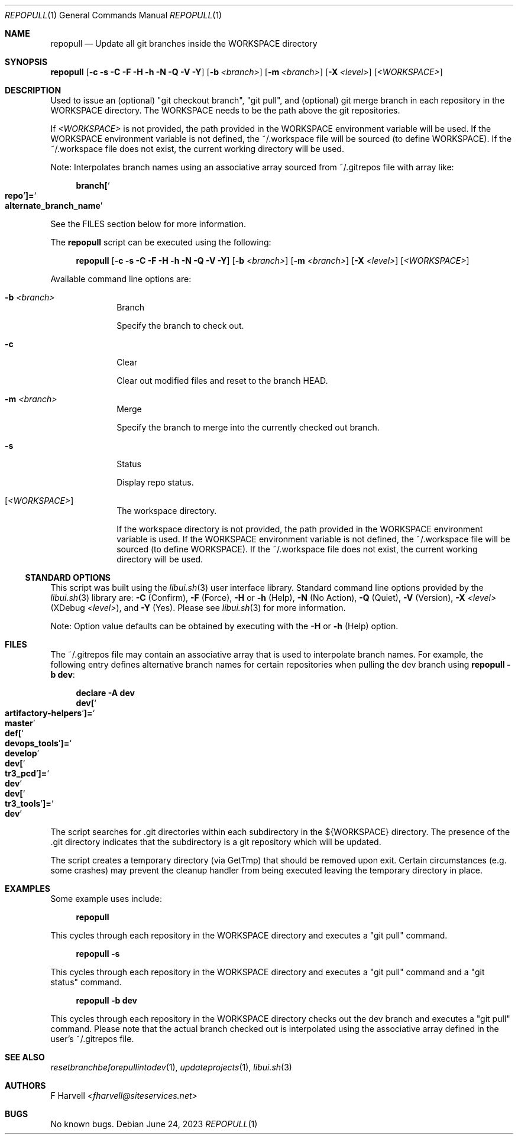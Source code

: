 .\" Manpage for repopull {libui tool}
.\" Please contact fharvell@siteservices.net to correct errors or typos.
.\"
.\" Copyright 2018-2023 siteservices.net, Inc. and made available in the public
.\" domain.  Permission is unconditionally granted to anyone with an interest,
.\" the rights to use, modify, publish, distribute, sublicense, and/or sell this
.\" content and associated files.
.\"
.\" All content is provided "as is", without warranty of any kind, expressed or
.\" implied, including but not limited to merchantability, fitness for a
.\" particular purpose, and noninfringement.  In no event shall the authors or
.\" copyright holders be liable for any claim, damages, or other liability,
.\" whether in an action of contract, tort, or otherwise, arising from, out of,
.\" or in connection with this content or use of the associated files.
.\"
.Dd June 24, 2023
.Dt REPOPULL 1
.Os
.Sh NAME
.Nm repopull
.Nd Update all git branches inside the WORKSPACE directory
.Sh SYNOPSIS
.Sy repopull
.Op Fl c Fl s Fl C Fl F Fl H Fl h Fl N Fl Q Fl V Fl Y
.Op Fl b Ar <branch>
.Op Fl m Ar <branch>
.Op Fl X Ar <level>
.Op Ar <WORKSPACE>
.Sh DESCRIPTION
Used to issue an (optional) "git checkout branch", "git pull", and (optional)
git merge branch in each repository in the WORKSPACE directory.
The WORKSPACE needs to be the path above the git repositories.
.Pp
If
.Ar <WORKSPACE>
is not provided, the path provided in the
.Ev WORKSPACE
environment variable will be used.
If the
.Ev WORKSPACE
environment variable is not defined, the ~/.workspace file will be sourced (to
define
.Ev WORKSPACE Ns ).
If the ~/.workspace file does not exist, the current working directory will be
used.
.Pp
Note: Interpolates branch names using an associative array sourced from
~/.gitrepos file with array like:
.Bd -literal -offset 4n
.Sy branch[ Ns So Sy repo Sc Ns Sy ]= Ns So Sy alternate_branch_name Sc
.Ed
.Pp
See the FILES section below for more information.
.Pp
The
.Nm
script can be executed using the following:
.Bd -ragged -offset 4n
.Sy repopull
.Op Fl c Fl s Fl C Fl F Fl H Fl h Fl N Fl Q Fl V Fl Y
.Op Fl b Ar <branch>
.Op Fl m Ar <branch>
.Op Fl X Ar <level>
.Op Ar <WORKSPACE>
.Ed
.Pp
Available command line options are:
.Bl -tag -offset 4n -width 4n
.It Fl b Ar <branch>
Branch
.Pp
Specify the branch to check out.
.It Fl c
Clear
.Pp
Clear out modified files and reset to the branch HEAD.
.It Fl m Ar <branch>
Merge
.Pp
Specify the branch to merge into the currently checked out branch.
.It Fl s
Status
.Pp
Display repo status.
.It Op Ar <WORKSPACE>
The workspace directory.
.Pp
If the workspace directory is not provided, the path provided in the
.Ev WORKSPACE
environment variable is used.
If the
.Ev WORKSPACE
environment variable is not defined, the ~/.workspace file will be sourced (to
define
.Ev WORKSPACE Ns ).
If the ~/.workspace file does not exist, the current working directory will be
used.
.El
.Ss STANDARD OPTIONS
This script was built using the
.Xr libui.sh 3
user interface library.
Standard command line options provided by the
.Xr libui.sh 3
library are:
.Fl C
(Confirm),
.Fl F
(Force),
.Fl H
or
.Fl h
(Help),
.Fl N
(No Action),
.Fl Q
(Quiet),
.Fl V
(Version),
.Fl X Ar <level>
(XDebug
.Ar <level> ) ,
and
.Fl Y
(Yes).
Please see
.Xr libui.sh 3
for more information.
.Pp
Note: Option value defaults can be obtained by executing with the
.Fl H
or
.Fl h
(Help) option.
.Sh FILES
The ~/.gitrepos file may contain an associative array that is used to
interpolate branch names.
For example, the following entry defines alternative branch names for certain
repositories when pulling the dev branch using
.Sy repopull Fl b Sy dev :
.Bd -literal -offset 4n
.Sy declare Fl A Sy dev
.Sy dev[ Ns So Sy artifactory\-helpers Sc Ns Sy ]= Ns So Sy master Sc
.Sy def[ Ns So Sy devops_tools Sc Ns Sy ]= Ns So Sy develop Sc
.Sy dev[ Ns So Sy tr3_pcd Sc Ns Sy ]= Ns So Sy dev Sc
.Sy dev[ Ns So Sy tr3_tools Sc Ns Sy ]= Ns So Sy dev Sc
.Ed
.Pp
The script searches for .git directories within each subdirectory in the
${WORKSPACE} directory.
The presence of the .git directory indicates that the subdirectory is a git
repository which will be updated.
.Pp
The script creates a temporary directory (via GetTmp) that should be removed
upon exit.
Certain circumstances (e.g. some crashes) may prevent the cleanup handler from
being executed leaving the temporary directory in place.
.Sh EXAMPLES
Some example uses include:
.Bd -literal -offset 4n
.Sy repopull
.Ed
.Pp
This cycles through each repository in the WORKSPACE directory and executes a
"git pull" command.
.Bd -literal -offset 4n
.Sy repopull Fl s
.Ed
.Pp
This cycles through each repository in the WORKSPACE directory and executes a
"git pull" command and a "git status" command.
.Bd -literal -offset 4n
.Sy repopull Fl b Sy dev
.Ed
.Pp
This cycles through each repository in the WORKSPACE directory checks out the
dev branch and executes a "git pull" command.
Please note that the actual branch checked out is interpolated using the
associative array defined in the user's ~/.gitrepos file.
.Sh SEE ALSO
.Xr resetbranchbeforepullintodev 1 ,
.Xr updateprojects 1 ,
.Xr libui.sh 3
.Sh AUTHORS
.An F Harvell
.Mt <fharvell@siteservices.net>
.Sh BUGS
No known bugs.
